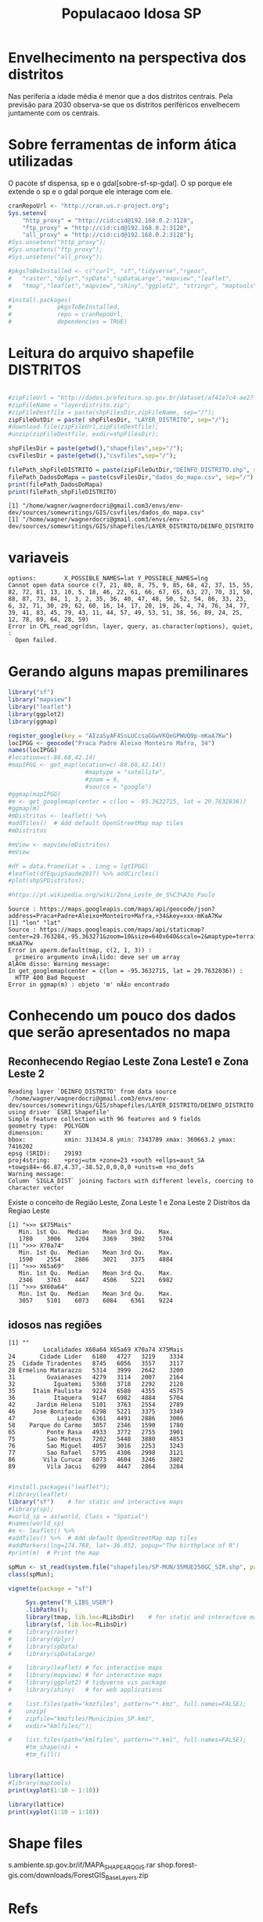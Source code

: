 #+Title: Populacaoo Idosa SP

* Envelhecimento na perspectiva dos distritos
  [[./imgs/from_seade/evolucao_idade_media_distritos_sp.jpg]]
  Nas periferia a idade média é menor que a dos distritos centrais.
  Pela previsão para 2030 observa-se que os distritos periféricos
  envelhecem juntamente com os centrais.


* Sobre ferramentas de inform ática utilizadas 
  O pacote sf dispensa, sp e o gdal[sobre-sf-sp-gdal]. O sp porque ele extende o sp e o gdal porque
  ele interage com ele.  


  #+Name R env setup
  #+BEGIN_SRC R :session s1 :results output :exports code
      cranRepoUrl <- "http://cran.us.r-project.org";
      Sys.setenv(
          "http_proxy" = "http://cid:cid@192.168.0.2:3128",
          "ftp_proxy" = "http://cid:cid@192.168.0.2:3128",
          "all_proxy" = "http://cid:cid@192.168.0.2:3128");
      #Sys.unsetenv("http_proxy");
      #Sys.unsetenv("ftp_proxy");  
      #Sys.unsetenv("all_proxy");  

      #pkgsToBeInstalled <- c("curl", "sf","tidyverse","rgeos",
      #   "raster","dplyr","spData","spDataLarge","mapview","leaflet",
      #   "tmap","leaflet","mapview","shiny","ggplot2", "stringr", "maptools");
    
      #install.packages(
      #             pkgsToBeInstalled,
      #             repo = cranRepoUrl,
      #             dependencies = TRUE)

  #+END_SRC

  #+RESULTS:


* Leitura do arquivo shapefile DISTRITOS
  #+Name downloads de arquivos necessarios
  #+BEGIN_SRC R :session s1 :results output :exports code
 
      #zipFileUrl = "http://dados.prefeitura.sp.gov.br/dataset/af41e7c4-ae27-4bfc-9938-170151af7aee/resource/9e75c2f7-5729-4398-8a83-b4640f072b5d/download/layerdistrito.zip";
      #zipFileName = "layerdistrito.zip";
      #zipFileDestfile = paste(shpFilesDir,zipFileName, sep="/");      
      zipFileOutDir = paste( shpFilesDir, "LAYER_DISTRITO", sep="/");  
      #download.file(zipFileUrl,zipFileDestfile);
      #unzip(zipFileDestfile, exdir=shpFilesDir);
      
      shpFilesDir = paste(getwd(),"shapefiles",sep="/");      
      csvFilesDir = paste(getwd(),"csvfiles",sep="/");

      filePath_shpFileDISTRITO = paste(zipFileOutDir,"DEINFO_DISTRITO.shp", sep="/")
      filePath_DadosDoMapa = paste(csvFilesDir,"dados_do_mapa.csv", sep="/")
      print(filePath_DadosDoMapa)
      print(filePath_shpFileDISTRITO)
  #+END_SRC

  #+RESULTS:
  : [1] "/home/wagner/wagnerdocri@gmail.com3/envs/env-dev/sources/somewritings/GIS/csvfiles/dados_do_mapa.csv"
  : [1] "/home/wagner/wagnerdocri@gmail.com3/envs/env-dev/sources/somewritings/GIS/shapefiles/LAYER_DISTRITO/DEINFO_DISTRITO.shp"


* variaveis
 
   #+NAME vars globais
   #+BEGIN_SRC R :session s1 :results output :exports bouth  
      #starts code

   #+END_SRC

   #+RESULTS:
   : options:        X_POSSIBLE_NAMES=lat Y_POSSIBLE_NAMES=lng 
   : Cannot open data source c(7, 21, 80, 8, 75, 9, 85, 68, 42, 37, 15, 55, 82, 72, 81, 13, 10, 5, 18, 46, 22, 61, 66, 67, 65, 63, 27, 70, 31, 58, 88, 87, 73, 84, 1, 3, 2, 35, 36, 40, 47, 48, 50, 52, 54, 86, 33, 23, 6, 32, 71, 30, 29, 62, 60, 16, 14, 17, 20, 19, 26, 4, 74, 76, 34, 77, 39, 41, 83, 45, 79, 43, 11, 44, 57, 49, 53, 51, 38, 56, 89, 24, 25, 12, 78, 69, 64, 28, 59)
   : Error in CPL_read_ogr(dsn, layer, query, as.character(options), quiet,  : 
   :   Open failed.


* Gerando alguns mapas premilinares

  #+NAME mapas preliminares
  #+BEGIN_SRC R :session s1 :results output 
      library("sf")
      library("mapview")
      library("leaflet")
      library(ggplot2)
      library(ggmap)

      register_google(key = "AIzaSyAF4SsLUCcsaGGwVKQeGPWUQ9p-mKaA7Kw")
      locIPGG <- geocode("Praca Padre Aleixo Monteiro Mafra, 34")
      names(locIPGG)
      #location=c(-88.68,42.14)
      #mapIPGG <- get_map(location=c(-88.68,42.14))
                            #maptype = "satellite", 
                            #zoom = 6, 
                            #source = "google")
      #ggmap(mapIPGG)
      #m <- get_googlemap(center = c(lon = -95.3632715, lat = 29.7632836))
      #ggmap(m)
      #mDistritos <- leaflet() %>%
      #addTiles()  # Add default OpenStreetMap map tiles
      #mDistritos

      #mView <- mapview(mDistritos)
      #mView

      #df = data.frame(Lat = , Long = lgtIPGG)
      #leaflet(dfEquipSaude2017) %>% addCircles()
      #plot(shpSPDistritos);

      #https://pt.wikipedia.org/wiki/Zona_Leste_de_S%C3%A3o_Paulo
  #+END_SRC

  #+RESULTS:
  : Source : https://maps.googleapis.com/maps/api/geocode/json?address=Praca+Padre+Aleixo+Monteiro+Mafra,+34&key=xxx-mKaA7Kw
  : [1] "lon" "lat"
  : Source : https://maps.googleapis.com/maps/api/staticmap?center=29.763284,-95.363271&zoom=10&size=640x640&scale=2&maptype=terrain&key=xxx-mKaA7Kw
  : Error in aperm.default(map, c(2, 1, 3)) : 
  :   primeiro argumento invÃ¡lido: deve ser um array
  : AlÃ©m disso: Warning message:
  : In get_googlemap(center = c(lon = -95.3632715, lat = 29.7632836)) :
  :   HTTP 400 Bad Request
  : Error in ggmap(m) : objeto 'm' nÃ£o encontrado

  

* Conhecendo um pouco dos dados que serão apresentados no mapa
** Reconhecendo Regiao Leste Zona Leste1 e Zona Leste 2

   #+NAME   dataframes                   
   #+BEGIN_SRC R :session s1 :results output :exports bouth  
      library(sf)
      library(mapview)
      library(leaflet)
      library(ggplot2)
      library(ggmap)

      csvFilesDir = paste(getwd(),"csvfiles",sep="/");
      
      filePath_csvEquipSaude2017 = paste(csvFilesDir,"EQUIPAMENTOS_CSV_TEMA_SAUDE/DEINFO_SA_CADSAU_2007_Dados.csv", sep="/")
      filePath_csvFaixaEtarDist2018 = paste(csvFilesDir,"faixaEtariaPorDistritosPaulistasEm2018.csv",sep="/");

      dfEquipSaude2017 <- read.csv(filePath_csvEquipSaude2017,header = TRUE)
      #dfEquip
      dfFxEtar2018 <- read.csv(file = filePath_csvFaixaEtarDist2018,header = TRUE);
      st_shDistritos <- st_read(filePath_shpFileDISTRITO)
      #names(st_shDistritos)
      #nrow(dfEquipSaude2017)
      #nrow(dfFxEtar2018)

      shDistFxEt <-  st_shDistritos %>% left_join(dfFxEtar2018, by = "SIGLA_DIST") 

      #dfDadosDoMapa <- read.csv(filePath_DadosDoMapa, sep=";");
      #dfDadosDoMapa[,c(3,4)]
      #stDadosDoMapa <- st_read(dfDadosDoMapa, options=c("X_POSSIBLE_NAMES=lat","Y_POSSIBLE_NAMES=lng"))

      #str(dfDadosDoMapa)
      
      #st_crs(stDadosDoMapa)
      
      
      #summary(st_shDistritos)
      #names(st_shDistritos)
      #st_shDistritos[,c(4,7)]
      
      #mv <- mapview(shDistFxEt)
      #addStaticLabels(mv, shDistFxEt, 
      
      ggplot(data = shDistFxEt) + 
              geom_sf(aes(fill = X75Mais));
              #geom_sf_label(aes(label = X75Mais))


      #plot(st_shDistritos, axes = TRUE, cex.axes = 0.1)
      #plot(st_geometry(st_shDistritos), cex.axes = 0.1)
      #st_crs(st_shDistritos)
      #st_is_valid(st_shDistritos)

      #Calcula areas dos polignos
      #st_area(st_shDistritos)

      #calcula longitut lineas
      #st_length(st_shDistritos)

      #Colore o mapa
      #plot(st_shDistritos["NOME_DIST"],
      #                col=c("Dark Green","blue","yellow","black"))

      #plot(st_geometry(st_shDistritos, add = TRUE))
      #title(main = "Distritos de Sao Paulo", cex.main = 2.3)
      #text(1.2,3,"2fasdasfd",pos=5,col="red",cex=1)
      
      #legend("bottomleft", title = "Densidad")



      #dfFxEtar2018$Localidades
      
   #+END_SRC

   #+RESULTS:
   : Reading layer `DEINFO_DISTRITO' from data source `/home/wagner/wagnerdocri@gmail.com3/envs/env-dev/sources/somewritings/GIS/shapefiles/LAYER_DISTRITO/DEINFO_DISTRITO.shp' using driver `ESRI Shapefile'
   : Simple feature collection with 96 features and 9 fields
   : geometry type:  POLYGON
   : dimension:      XY
   : bbox:           xmin: 313434.8 ymin: 7343789 xmax: 360663.2 ymax: 7416202
   : epsg (SRID):    29193
   : proj4string:    +proj=utm +zone=23 +south +ellps=aust_SA +towgs84=-66.87,4.37,-38.52,0,0,0,0 +units=m +no_defs
   : Warning message:
   : Column `SIGLA_DIST` joining factors with different levels, coercing to character vector
   
   Existe o conceito de Região Leste, Zona Leste 1 e Zona Leste 2
   Distritos da Regiao Leste
   #+NAME distr da regiao zl1 e Zl2
   #+BEGIN_SRC R :session s1 :results output :exports bouth  
      #starts code
      library(dplyr)
      
      dfEqRLeste <- dfEquipSaude2017 %>% filter(REGIAO5 == "Leste")
      tbDistXREG05 <- table(dfEqRLeste$DISTRITO,dfEqRLeste$REGIAO8)
      dfDistXREG05 <- data.frame(tbDistXREG05)
      dfDistL1 <- dfDistXREG05 %>% dplyr::filter(Var2 == "Leste 1" & Freq != 0)
      dfDistL2 <- dfDistXREG05 %>% dplyr::filter(Var2 == "Leste 2" & Freq != 0)      
      #dfDistL1
      #dfDistL2
      #dfEquipSaudeRegLeste <- subset(dfEquipSaude2017, REGIAO5 == "Leste")
      dfFxEtar2018_Zl2 <- subset(dfFxEtar2018, zl == "ZL2")
      #names(dfFxEtar2018_Zl2)
      print(">>> $X75Mais");
      summary(dfFxEtar2018_Zl2$X75Mais)
      print(">>> X70a74")
      summary(dfFxEtar2018_Zl2$X70a74)
      print(">>> X65a69")
      summary(dfFxEtar2018_Zl2$X65a69)
      print(">>> $X60a64")
      summary(dfFxEtar2018_Zl2$X60a64)

      #distZl1 <- filter(dfFxEtarDist2018$zl, zl == "ZL1")
      #distZl1
   #+END_SRC

   #+RESULTS:
   #+begin_example
   [1] ">>> $X75Mais"
      Min. 1st Qu.  Median    Mean 3rd Qu.    Max. 
      1780    3006    3204    3369    3802    5704
   [1] ">>> X70a74"
      Min. 1st Qu.  Median    Mean 3rd Qu.    Max. 
      1590    2554    2886    3021    3375    4884
   [1] ">>> X65a69"
      Min. 1st Qu.  Median    Mean 3rd Qu.    Max. 
      2346    3763    4447    4506    5221    6982
   [1] ">>> $X60a64"
      Min. 1st Qu.  Median    Mean 3rd Qu.    Max. 
      3057    5101    6073    6084    6361    9224
   #+end_example

** idosos nas regiões   

   #+NAME idosos                   
   #+BEGIN_SRC R :session s1 :results output :exports bouth  
      #starts code
      library(dplyr)
      library(ggplot2)
      #View(dfFxEtar2018)
      #summary(dfFxEtar2018$X75Mais)
      #summary(dfFxEtar2018$Localidades)
                  
      print("");      
      dfFxEtar2018_Zl2[,c(1,17,18,19,20)]

      #dfFxEtar2018ZL1 <- dfFxEtar2018ZL1[order()]
      #dfFxEtar2018ZL1[,c(1,20)]
      #dfFxEtar2018ZL1
      #g <- dfFxEtar2018_Zl2 %>% ggplot(aes(Localidades,X75Mais)) + geom_col() + theme(axis.text.x = element_text(angle = 90, hjust = 1))
      #g
      #g <- dfFxEtar2018_Zl2 %>% ggplot(aes(Localidades,X70a74)) + geom_col() + theme(axis.text.x = element_text(angle = 90, hjust = 1))
      #g
      #g <- dfFxEtar2018_Zl2 %>% ggplot(aes(Localidades,X65a69)) + geom_col() + theme(axis.text.x = element_text(angle = 90, hjust = 1))
      #g
      #g <- dfFxEtar2018_Zl2 %>% ggplot(aes(Localidades,X60a64)) + geom_col() + theme(axis.text.x = element_text(angle = 90, hjust = 1))
      #g
      
      #boxplot(
      #    X75Mais ~ Localidades, 
      #    data = dfFxEtar2018_Zl2,
      #    main = "Mais de 75 anos",
      #    xlab = "Num de Idosos Maiores de 75 anos",
      #    ylab = "Distritos da ZL2")

      #table(dfFxEtar2018$Localidades,dfFxEtar2018$X75Mais)
      #names(dfFxEtar2018)
      
      #dfFxEt2018 <- data.frame(table(dfFxEtar2018$Localidades,dfFxEtar2018$X75Mais))
      #dfFxEt2018

      #dfEquipSaudeZL1 <- subset(dfEquipSaude2017, REGIAO8 == "Leste 1")
      #levels(dfEquipSaudeZL1$DISTRITO)
   #+END_SRC

   #+RESULTS:
   #+begin_example
   [1] ""
             Localidades X60a64 X65a69 X70a74 X75Mais
   24       Cidade Lider   6180   4727   3219    3334
   25  Cidade Tiradentes   8745   6056   3557    3117
   28 Ermelino Matarazzo   5314   3999   2642    3200
   31         Guaianases   4279   3114   2007    2164
   32           Iguatemi   5360   3718   2292    2128
   35     Itaim Paulista   9224   6588   4355    4575
   36           Itaquera   9147   6982   4884    5704
   42      Jardim Helena   5101   3763   2554    2789
   46     Jose Bonifacio   6298   5221   3375    3349
   47            Lajeado   6361   4491   2886    3006
   58    Parque do Carmo   3057   2346   1590    1780
   65         Ponte Rasa   4933   3772   2755    3901
   75         Sao Mateus   7202   5448   3880    4853
   76         Sao Miguel   4057   3016   2253    3243
   77         Sao Rafael   5795   4306   2998    3121
   86        Vila Curuca   6073   4604   3246    3802
   89         Vila Jacui   6299   4447   2864    3204
   #+end_example
   



#+NAME shapefile with r
#+BEGIN_SRC R :session s1 :results output
#+END_SRC
#+NAME test
#+BEGIN_SRC R :session s1 :results output
    #install.packages("leaflet");
    #library(leaflet)
    library("sf")    # for static and interactive maps
    #library(sp);
    #world_sp = as(world, Class = "Spatial")
    #names(world_sp)
    #m <- leaflet() %>%
    #addTiles() %>%  # Add default OpenStreetMap map tiles
    #addMarkers(lng=174.768, lat=-36.852, popup="The birthplace of R")
    #print(m)  # Print the map

    spMun <- st_read(system.file("shapefiles/SP-MUN/35MUE250GC_SIR.shp", package="sf"))
    class(spMun);
#+END_SRC

#+RESULTS:
: Cannot open data source 
: Error in CPL_read_ogr(dsn, layer, query, as.character(options), quiet,  : 
:   Open failed.
: Erro: objeto 'spMun' nÃ£o encontrado


#+Name vignete sf
#+BEGIN_SRC R :results output
vignette(package = "sf") 
#+END_SRC

#+RESULTS:
#+begin_example
Vignettes in package âsfâ:

sf1                     1. Simple Features for R (source, html)
sf2                     2. Reading, Writing and Converting Simple
                        Features (source, html)
sf3                     3. Manipulating Simple Feature Geometries
                        (source, html)
sf4                     4. Manipulating Simple Features (source, html)
sf5                     5. Plotting Simple Features (source, html)
sf6                     6. Miscellaneous (source, html)

#+end_example










#+NAME list files
#+BEGIN_SRC R :session s1 :file imgs/img1.png :results value graphics
     Sys.getenv("R_LIBS_USER")
     .libPaths();
     library(tmap, lib.loc=RLibsDir)    # for static and interactive maps
     library(sf, lib.loc=RLibsDir)
#    library(raster)
#    library(dplyr)
#    library(spData)
#    library(spDataLarge)

#    library(leaflet) # for interactive maps
#    library(mapview) # for interactive maps
#    library(ggplot2) # tidyverse vis package
#    library(shiny)   # for web applications
    
#    list.files(path="kmzfiles", pattern="*.kmz", full.names=FALSE);
#    unzip(
#    zipfile="kmzfiles/Municipios_SP.kmz",
#    exdir="kmlfiles/");
    
#    list.files(path="kmlfiles", pattern="*.kml", full.names=FALSE);
     #tm_shape(nz) +
     #tm_fill()
#+END_SRC

#+RESULTS:
[[file:imgs/img1.png]]


#+NAME xxx
#+BEGIN_SRC R :session s1

#+END_SRC


#+begin_src R :file imgs/img1.png :results value graphics
  library(lattice)
  #library(maptools)
  print(xyplot(1:10 ~ 1:10))
#+end_src


#+begin_src R :file imgs/testeWWW.png :results value graphics
 library(lattice)
 print(xyplot(1:10 ~ 1:10))
#+end_src

#+RESULTS:
[[file:imgs/testeWWW.png]]



* Shape files
  s.ambiente.sp.gov.br/if/MAPA_SHAPE_ARQGIS.rar
  shop.forest-gis.com/downloads/ForestGIS_BaseLayers.zip



* Refs
[sobre-sf-sp-gdal]
https://geocompr.robinlovelace.net/spatial-class.html
https://cran.r-project.org/web/packages/sf/vignettes/sf2.html
https://orgmode.org/worg/org-contrib/babel/languages/ob-doc-R.html
https://orgmode.org/manual
https://www.rdocumentation.org/
https://cran.r-project.org/web/packages/available_packages_by_name.html
https://gist.github.com/valentinitnelav/0f89f9cad2c7bcae8f989f0cd90bb395

http://www.gmapas.com/poligonos-ibge/poligonos-municipios-ibge-sao-paulo/Municipios_SP.kmz?attredirects=0&d=1

http://eriqande.github.io/rep-res-web/lectures/making-maps-with-R.html
https://geocompr.robinlovelace.net/adv-map.html
[fn:mapview] https://github.com/r-spatial/mapview
